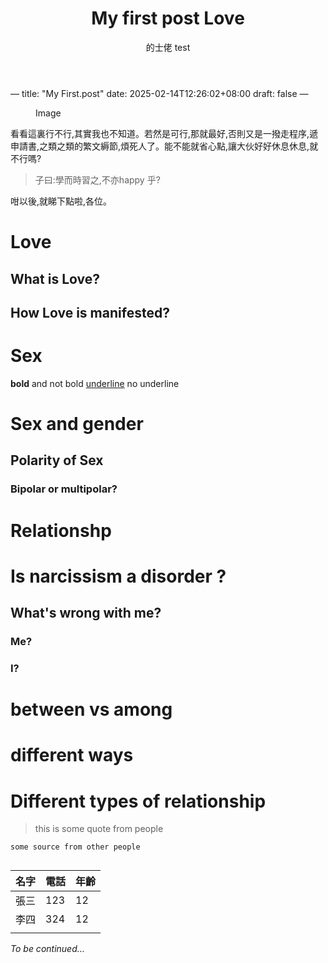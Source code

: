 ---
title: "My First.post"
date: 2025-02-14T12:26:02+08:00
draft: false
---
#+TITLE: My first post
#+AUTHOR: 的士佬
#+STARTUP: align

#+CAPTION: Image
#+NAME: A little naughty daemon
[[/images/beastie.png]]

看看這裏行不行,其實我也不知道。若然是可行,那就最好,否則又是一撥走程序,遞申請書,之類之類的繁文縟節,煩死人了。能不能就省心點,讓大伙好好休息休息,就不行嗎?

#+begin_quote
子曰:學而時習之,不亦happy 乎?
#+end_quote

咁以後,就睇下點啦,各位。
#+AUTHOR: test
#+TITLE: Love

* Love

** What is Love?

** How Love is manifested?

* Sex
   *bold* and not bold _underline_ no underline 
* Sex and gender

** Polarity of Sex

*** Bipolar or multipolar?

* Relationshp

* Is narcissism a **disorder** ?

** What's wrong with me?

*** Me?

*** I?

* between vs among

* different ways

* Different types of relationship
#+begin_quote
this is some quote from people
#+end_quote

#+begin_src
  some source from other people

#+end_src


| 名字 | 電話 | 年齡 |
|------+------+------|
| 張三 |  123 |   12 |
| 李四 |  324 |   12 |
|      |      |      |

/To be continued.../

